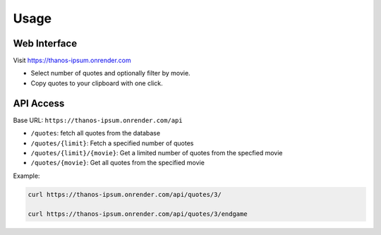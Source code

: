 ======
Usage
======

Web Interface
-------------

Visit https://thanos-ipsum.onrender.com

- Select number of quotes and optionally filter by movie.
- Copy quotes to your clipboard with one click.

API Access
----------

Base URL: ``https://thanos-ipsum.onrender.com/api``

- ``/quotes``: fetch all quotes from the database
- ``/quotes/{limit}``: Fetch a specified number of quotes 
- ``/quotes/{limit}/{movie}``: Get a limited number of quotes from the specfied movie
- ``/quotes/{movie}``: Get all quotes from the specified movie

Example:

.. code-block:: bash

    curl https://thanos-ipsum.onrender.com/api/quotes/3/

    curl https://thanos-ipsum.onrender.com/api/quotes/3/endgame




